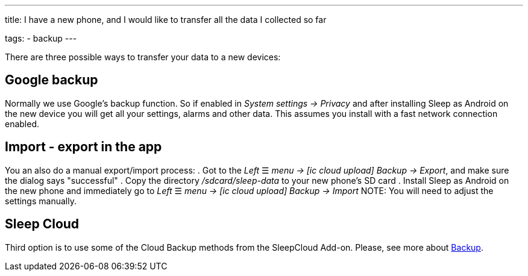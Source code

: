 ---
title: I have a new phone, and I would like to transfer all the data I collected so far

tags:
  - backup
---

There are three possible ways to transfer your data to a new devices:

== Google backup
Normally we use Google’s backup function. So if enabled in _System settings -> Privacy_ and after installing Sleep as Android on the new device you will get all your settings, alarms and other data. This assumes you install with a fast network connection enabled.

== Import - export in the app
You an also do a manual export/import process:
. Got to the _Left_ ☰ _menu -> icon:ic_cloud_upload[] Backup -> Export_, and make sure the dialog says "successful"
. Copy the directory _/sdcard/sleep-data_ to your new phone's SD card
. Install Sleep as Android on the new phone and immediately go to _Left_ ☰ _menu -> icon:ic_cloud_upload[] Backup -> Import_
NOTE: You will need to adjust the settings manually.

== Sleep Cloud
Third option is to use some of the Cloud Backup methods from the SleepCloud Add-on. Please, see more about <</services/backup_data#,Backup>>.
